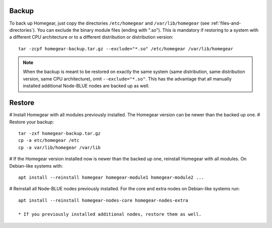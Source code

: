 Backup
======

To back up Homegear, just copy the directories ``/etc/homegear`` and ``/var/lib/homegear`` (see :ref:`files-and-directories`). You can exclude the binary module files (ending with ".so"). This is mandatory if restoring to a system with a different CPU architecture or to a different distribution or distribution version::

    tar -zcpf homegear-backup.tar.gz --exclude="*.so" /etc/homegear /var/lib/homegear

.. note:: When the backup is meant to be restored on exactly the same system (same distribution, same distribution version, same CPU architecture), omit ``--exclude="*.so"``. This has the advantage that all manually installed additional Node-BLUE nodes are backed up as well.

Restore
=======

# Install Homegear with all modules previously installed. The Homegear version can be newer than the backed up one.
# Restore your backup::

	tar -zxf homegear-backup.tar.gz
	cp -a etc/homegear /etc
	cp -a var/lib/homegear /var/lib
# If the Homegear version installed now is newer than the backed up one, reinstall Homegear with all modules. On Debian-like systems with::

    apt install --reinstall homegear homegear-module1 homegear-module2 ...

# Reinstall all Node-BLUE nodes previously installed. For the core and extra nodes on Debian-like systems run::

    apt install --reinstall homegear-nodes-core homegear-nodes-extra

    * If you previously installed additional nodes, restore them as well.